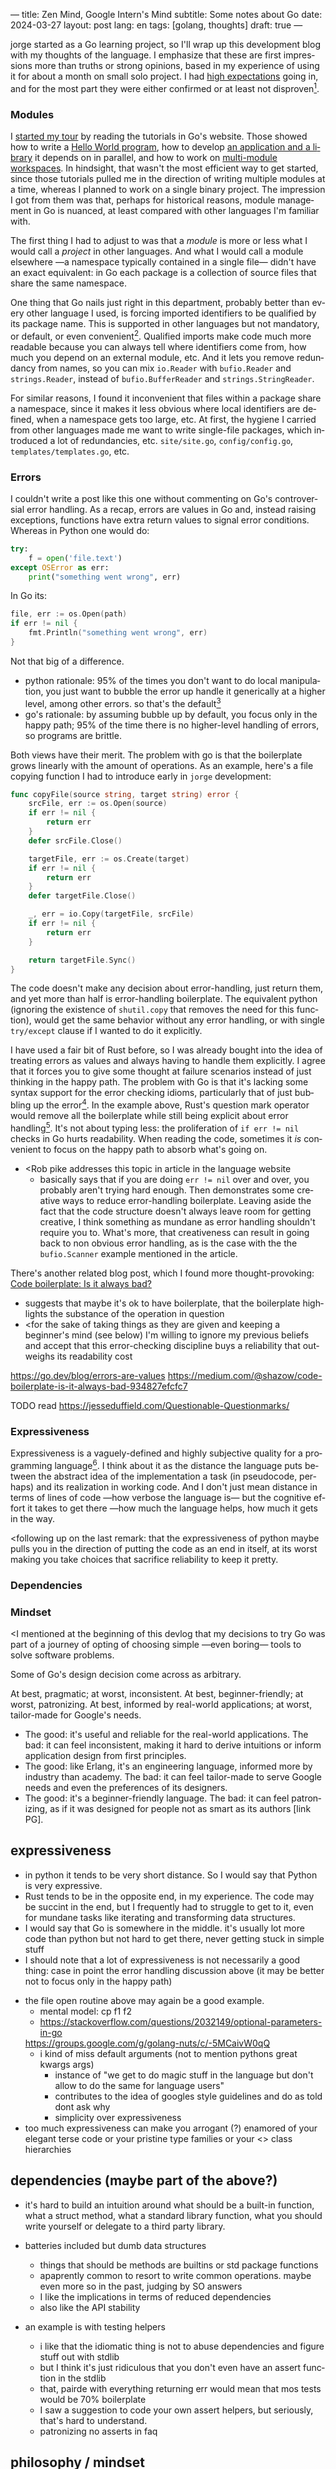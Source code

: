 ---
title: Zen Mind, Google Intern's Mind
subtitle: Some notes about Go
date: 2024-03-27
layout: post
lang: en
tags: [golang, thoughts]
draft: true
---
#+OPTIONS: toc:nil num:nil
#+LANGUAGE: en

jorge started as a Go learning project, so I'll wrap up this development blog with my thoughts of the language. I emphasize that these are first impressions more than truths or strong opinions, based in my experience of using it for about a month on small solo project. I had [[file:why][high expectations]] going in, and for the most part they were either confirmed or at least not disproven[fn:6].

*** Modules
I [[file:getting-started-with-go-and-emacs][started my tour]] by reading the tutorials in Go's website. Those showed how to write a [[https://go.dev/doc/tutorial/getting-started.html][Hello World program]], how to develop [[https://go.dev/doc/tutorial/create-module.html][an application and a library]] it depends on in parallel, and how to work on [[https://go.dev/doc/tutorial/workspaces][multi-module workspaces]]. In hindsight, that wasn't the most efficient way to get started, since those tutorials pulled me in the direction of writing multiple modules at a time, whereas I planned to work on a single binary project. The impression I got from them was that, perhaps for historical reasons, module management in Go is nuanced, at least compared with other languages I'm familiar with.

The first thing I had to adjust to was that a /module/ is more or less what I would call a /project/ in other languages. And what I would call a module elsewhere ---a namespace typically contained in a single file--- didn't have an exact equivalent: in Go each package is a collection of source files that share the same namespace.

One thing that Go nails just right in this department, probably better than every other language I used, is forcing imported identifiers to be qualified by its package name. This is supported in other languages but not mandatory, or default, or even convenient[fn:4]. Qualified imports make code much more readable because you can always tell where identifiers come from, how much you depend on an external module, etc. And it lets you remove redundancy from names, so you can mix ~io.Reader~ with ~bufio.Reader~ and ~strings.Reader~, instead of ~bufio.BufferReader~ and ~strings.StringReader~.

For similar reasons, I found it inconvenient that files within a package share a namespace, since it makes it less obvious where local identifiers are defined, when a namespace gets too large, etc. At first, the hygiene I carried from other languages made me want to write single-file packages, which introduced a lot of redundancies, etc. ~site/site.go~, ~config/config.go~, ~templates/templates.go~, etc.

*** Errors
I couldn't write a post like this one without commenting on Go's controversial error handling.
As a recap, errors are values in Go and, instead raising exceptions, functions have extra return values to signal error conditions. Whereas in Python one would do:

#+begin_src python
try:
    f = open('file.text')
except OSError as err:
    print("something went wrong", err)
#+end_src

In Go its:

#+begin_src go
file, err := os.Open(path)
if err != nil {
	fmt.Println("something went wrong", err)
}
#+end_src

Not that big of a difference.

- python rationale: 95% of the times you don't want to do local manipulation, you just want to bubble the error up handle it generically at a higher level, among other errors. so that's the default[fn:1]
- go's rationale: by assuming bubble up by default, you focus only in the happy path; 95% of the time there is no higher-level handling of errors, so programs are brittle.

Both views have their merit. The problem with go is that the boilerplate grows linearly with the amount of operations. As an example, here's a file copying function I had to introduce early in ~jorge~ development:

#+begin_src go
func copyFile(source string, target string) error {
	srcFile, err := os.Open(source)
	if err != nil {
		return err
	}
	defer srcFile.Close()

	targetFile, err := os.Create(target)
	if err != nil {
		return err
	}
	defer targetFile.Close()

	_, err = io.Copy(targetFile, srcFile)
	if err != nil {
		return err
	}

	return targetFile.Sync()
}
#+end_src

The code doesn't make any decision about error-handling, just return them, and yet more than half is error-handling boilerplate. The equivalent python (ignoring the existence of ~shutil.copy~ that removes the need for this function), would get the same behavior without any error handling, or with single ~try/except~ clause if I wanted to do it explicitly.

I have used a fair bit of Rust before, so I was already bought into the idea of treating errors as values and always having to handle them explicitly. I agree that it forces you to give some thought at failure scenarios instead of just thinking in the happy path. The problem with Go is that it's lacking some syntax support for the error checking idioms, particularly that of just bubbling up the error[fn:2]. In the example above, Rust's question mark operator would remove all the boilerplate while still being explicit about error handling[fn:3]. It's not about typing less: the proliferation of ~if err != nil~ checks in Go hurts readability. When reading the code, sometimes it /is/ convenient to focus on the happy path to absorb what's going on.

- <Rob pike addresses this topic in article in the language website
  - basically says that if you are doing ~err != nil~ over and over, you probably aren't trying hard enough. Then demonstrates some creative ways to reduce error-handling boilerplate. Leaving aside the fact that the code structure doesn't always leave room for getting creative, I think something as mundane as error handling shouldn't require you to. What's more, that creativeness can result in going back to non obvious error handling, as is the case with the the ~bufio.Scanner~ example mentioned in the article.

There's another related blog post, which I found more thought-provoking: [[https://medium.com/@shazow/code-boilerplate-is-it-always-bad-934827efcfc7][Code boilerplate: Is it always bad?]]
  - suggests that maybe it's ok to have boilerplate, that the boilerplate highlights the substance of the operation in question
  - <for the sake of taking things as they are given and keeping a beginner's mind (see below) I'm willing to ignore my previous beliefs and accept that this error-checking discipline buys a reliability that outweighs its readability cost

https://go.dev/blog/errors-are-values
https://medium.com/@shazow/code-boilerplate-is-it-always-bad-934827efcfc7

TODO read https://jesseduffield.com/Questionable-Questionmarks/

*** Expressiveness

Expressiveness is a vaguely-defined and highly subjective quality for a programming language[fn:5]. I think about it as the distance the language puts between the abstract idea of the implementation a task (in pseudocode, perhaps) and its realization in working code. And I don't just mean distance in terms of lines of code ---how verbose the language is--- but the cognitive effort it takes to get there ---how much the language helps, how much it gets in the way.

<following up on the last remark: that the expressiveness of python maybe pulls you in the direction of putting the code as an end in itself, at its worst making you take choices that sacrifice reliability to keep it pretty.


*** Dependencies
*** Mindset

<I mentioned at the beginning of this devlog that my decisions to try Go was part of a journey of opting of choosing simple ---even boring--- tools to solve software problems.

Some of Go's design decision come across as arbitrary.

At best, pragmatic; at worst, inconsistent. At best, beginner-friendly; at worst, patronizing. At best, informed by real-world applications; at worst, tailor-made for Google's needs.

- The good: it's useful and reliable for the real-world applications. The bad: it can feel inconsistent, making it hard to derive intuitions or inform application design from first principles.
- The good: like Erlang, it's an engineering language, informed more by industry than academy. The bad: it can feel tailor-made to serve Google needs and even the preferences of its designers.
- The good: it's a beginner-friendly language. The bad: it can feel patronizing, as if it was designed for people not as smart as its authors [link PG].


** expressiveness
  - in python it tends to be very short distance. So I would say that Python is very expressive.
  - Rust tends to be in the opposite end, in my experience. The code may be succint in the end, but I frequently had to struggle to get to it, even for mundane tasks like iterating and transforming data structures.
  - I would say that Go is somewhere in the middle. it's usually lot more code than python but not hard to get there, never getting stuck in simple stuff
  - I should note that a lot of expressiveness is not necessarily a good thing: case in point the error handling discussion above (it may be better not to focus only in the happy path)

- the file open routine above may again be a good example.
  - mental model: cp f1 f2
  - https://stackoverflow.com/questions/2032149/optional-parameters-in-go
  https://groups.google.com/g/golang-nuts/c/-5MCaivW0qQ
  - i kind of miss default arguments (not to mention pythons great kwargs args)
    - instance of "we get to do magic stuff in the language but don't allow to do the same for language users"
    - contributes to the idea of googles style guidelines and do as told dont ask why
    - simplicity over expressiveness

- too much expressiveness can make you arrogant (?) enamored of your elegant terse code or your pristine type families or your <> class hierarchies

** dependencies (maybe part of the above?)

- it's hard to build an intuition around what should be a built-in function, what a struct method, what a standard library function, what you should write yourself or delegate to a third party library.

- batteries included but dumb data structures
  - things that should be methods are builtins or std package functions
  - apaprently common to resort to write common operations. maybe even more so in the past, judging by SO answers
  - I like the implications in terms of reduced dependencies
  - also like the API stability

- an example is with testing helpers
  - i like that the idiomatic thing is not to abuse dependencies and figure stuff out with stdlib
  - but I think it's just ridiculous that you don't even have an assert function in the stdlib
  - that, pairde with everything returning err would mean that mos tests would be 70% boilerplate
  - I saw a suggestion to code your own assert helpers, but seriously, that's hard to understand.
  - patronizing no asserts in faq

** philosophy / mindset

I went in expecting to find a boring language, in the good sense of the word [LINK].
this was true to the extent that go is an unpretentious language, it was designed to intentionally avoid unnecessary sophistication, it tries to be simpler<loose features> than the alternative of the time (c++, java)/
but it's not boring in the sense of always doing what you expect: it's not without its quirks and rough edges. It's simpler than Java and C++, yes, but I'm not sure it's necessarily a simple language [fn again, rich hickey]
- as the 100 go mistakes book puts it, it's easy to learn but hard to master https://100go.co/chapter-1/

- so you are forced to enter it with a humbling zen-like beginner's
  - zen mind: google intern's mind
    https://en.wikipedia.org/wiki/Shoshin

- since I'm learning this language out of humility, trying to accomplish things without sophistication, I try to accept things as they come without fighting them or trying to ask much why.
  - but I didn't imagine how that attitude would be helpful, even necessary, beyond the language choice.

- the fmt tool works as a good metaphor of the language design mindset.
  - yes, perhaps someone could make a strong case why spaces are marginally better than tabs, but even if tabs are the wrong choice, the benefits of removing the question altogether far outweight that marginal loss.
(that is, a language that makes as many decisions as possible for you will end up making you more productive even if those decisions are not the optimal for everyone)

** Notes
[fn:2] Go does indulge in syntax special cases for the sake of convenience or to work around language limitations. There are special rules to [[https://go.dev/doc/effective_go#redeclaration][redeclarate]] error return values, for instance. And I suppose the ~defer~ construct was introduced  specifically to keep resource management sane in the context of early error returns.

[fn:1] One funny aspect of Python's take on errors is that it seems to work against its own philosophy: "explicit is better than implicit" and (to a lesser degree, since runtime crashes aren't precisely quiet) "errors should never pass silently".

[fn:3] I'm not saying that Go should have union types or that it needs fixing, for that matter. Just that, despite its good intentions, I don't buy that errors as return values, without additional language support, are a strength of the language.

[fn:4] In Python, for instance, I need to write ~import feedi.parsers.rss as rss~ to get a similar effect. And since it's not the default, external code was not necessarily written with this usage pattern in mind.

[fn:5] Following Rich Hickey's distinction between simple and easy, expressiveness is more like the latter, not something you would justify technical decisions with.

[fn:6] TODO already talked about easy to learn and powerful concurrency
